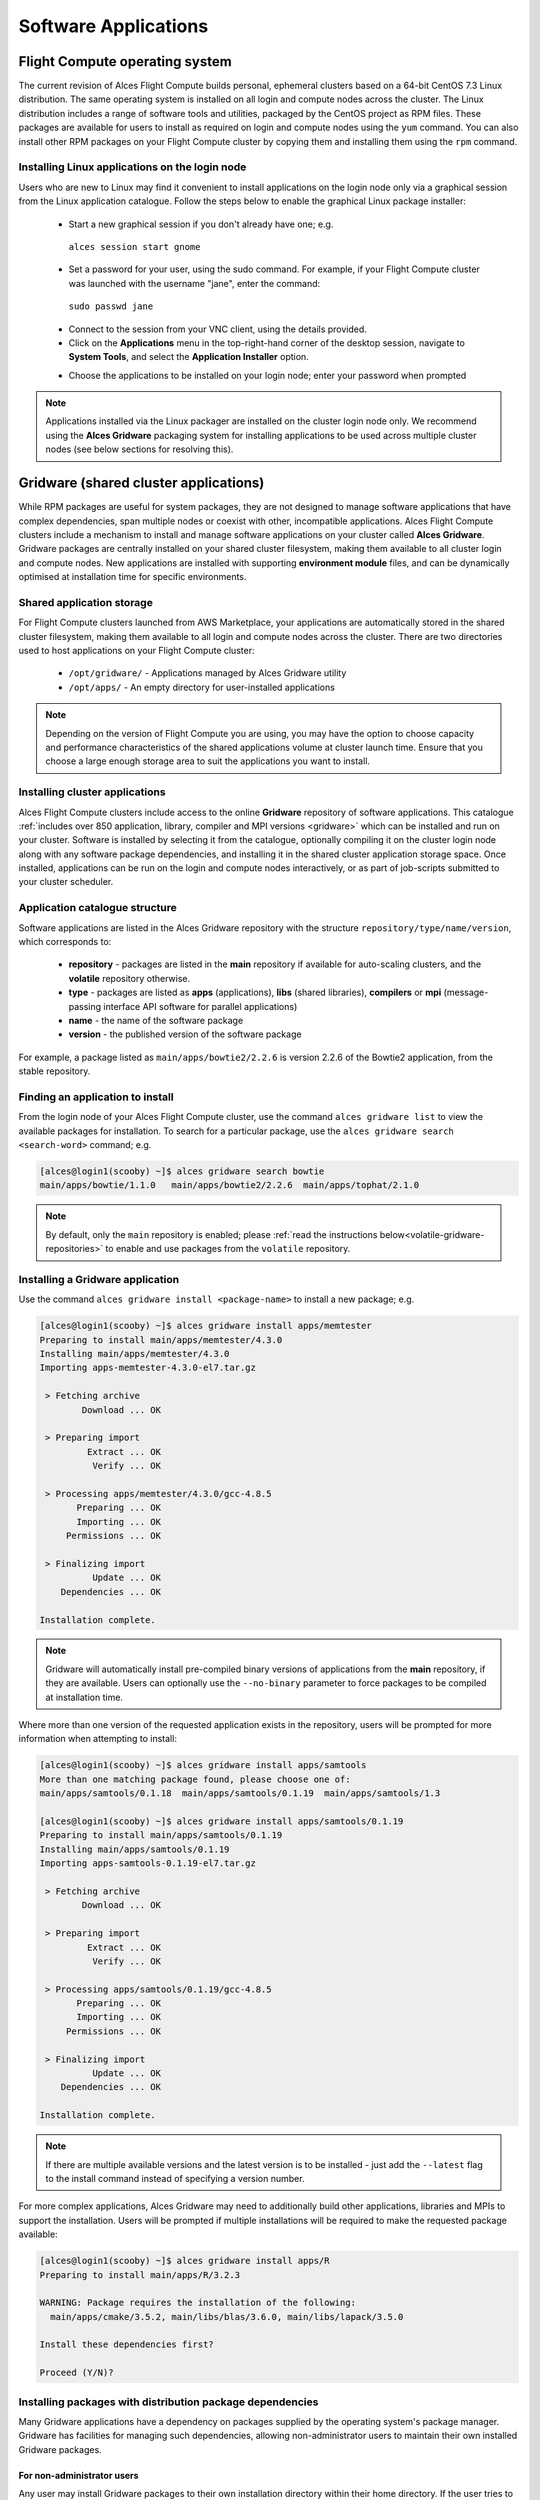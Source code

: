 .. _apps:

Software Applications
#####################

Flight Compute operating system
===============================

The current revision of Alces Flight Compute builds personal, ephemeral clusters based on a 64-bit CentOS 7.3 Linux distribution. The same operating system is installed on all login and compute nodes across the cluster. The Linux distribution includes a range of software tools and utilities, packaged by the CentOS project as RPM files. These packages are available for users to install as required on login and compute nodes using the ``yum`` command. You can also install other RPM packages on your Flight Compute cluster by copying them and installing them using the ``rpm`` command. 

Installing Linux applications on the login node
-----------------------------------------------

Users who are new to Linux may find it convenient to install applications on the login node only via a graphical session from the Linux application catalogue. Follow the steps below to enable the graphical Linux package installer:

 - Start a new graphical session if you don't already have one; e.g. 
 
  ``alces session start gnome``

 - Set a password for your user, using the sudo command. For example, if your Flight Compute cluster was launched with the username "jane", enter the command:
 
  ``sudo passwd jane``
  
 - Connect to the session from your VNC client, using the details provided.
 - Click on the **Applications** menu in the top-right-hand corner of the desktop session, navigate to **System Tools**, and select the **Application Installer** option.
 
 .. image:: graphicalappinstaller.jpg
     :alt: Launch software packager
 
 - Choose the applications to be installed on your login node; enter your password when prompted

 .. image:: appinstaller.jpg
     :alt: Launch software packager

.. note:: Applications installed via the Linux packager are installed on the cluster login node only. We recommend using the **Alces Gridware** packaging system for installing applications to be used across multiple cluster nodes (see below sections for resolving this). 


Gridware (shared cluster applications)
======================================
While RPM packages are useful for system packages, they are not designed to manage software applications that have complex dependencies, span multiple nodes or coexist with other, incompatible applications. Alces Flight Compute clusters include a mechanism to install and manage software applications on your cluster called **Alces Gridware**. Gridware packages are centrally installed on your shared cluster filesystem, making them available to all cluster login and compute nodes. New applications are installed with supporting **environment module** files, and can be dynamically optimised at installation time for specific environments. 

Shared application storage
--------------------------

For Flight Compute clusters launched from AWS Marketplace, your applications are automatically stored in the shared cluster filesystem, making them available to all login and compute nodes across the cluster. There are two directories used to host applications on your Flight Compute cluster:

 - ``/opt/gridware/`` - Applications managed by Alces Gridware utility
 - ``/opt/apps/`` - An empty directory for user-installed applications

.. note:: Depending on the version of Flight Compute you are using, you may have the option to choose capacity and performance characteristics of the shared applications volume at cluster launch time. Ensure that you choose a large enough storage area to suit the applications you want to install.

Installing cluster applications
-------------------------------

Alces Flight Compute clusters include access to the online **Gridware** repository of software applications. This catalogue :ref:`includes over 850 application, library, compiler and MPI versions <gridware>` which can be installed and run on your cluster. Software is installed by selecting it from the catalogue, optionally compiling it on the cluster login node along with any software package dependencies, and installing it in the shared cluster application storage space. Once installed, applications can be run on the login and compute nodes interactively, or as part of job-scripts submitted to your cluster scheduler. 

Application catalogue structure
-------------------------------

Software applications are listed in the Alces Gridware repository with the structure ``repository/type/name/version``, which corresponds to:

 - **repository** - packages are listed in the **main** repository if available for auto-scaling clusters, and the **volatile** repository otherwise. 
 - **type** - packages are listed as **apps** (applications), **libs** (shared libraries), **compilers** or **mpi** (message-passing interface API software for parallel applications)
 - **name** - the name of the software package
 - **version** - the published version of the software package

For example, a package listed as ``main/apps/bowtie2/2.2.6`` is version 2.2.6 of the Bowtie2 application, from the stable repository. 

Finding an application to install
---------------------------------

From the login node of your Alces Flight Compute cluster, use the command ``alces gridware list`` to view the available packages for installation. To search for a particular package, use the ``alces gridware search <search-word>`` command; e.g. 

.. code:: bash

    [alces@login1(scooby) ~]$ alces gridware search bowtie
    main/apps/bowtie/1.1.0   main/apps/bowtie2/2.2.6  main/apps/tophat/2.1.0

.. note:: By default, only the ``main`` repository is enabled; please :ref:`read the instructions below<volatile-gridware-repositories>` to enable and use packages from the ``volatile`` repository. 


Installing a Gridware application
---------------------------------
 
Use the command ``alces gridware install <package-name>`` to install a new package; e.g.

.. code:: bash

	[alces@login1(scooby) ~]$ alces gridware install apps/memtester
	Preparing to install main/apps/memtester/4.3.0
	Installing main/apps/memtester/4.3.0
	Importing apps-memtester-4.3.0-el7.tar.gz
	
	 > Fetching archive
	        Download ... OK
	
	 > Preparing import
	         Extract ... OK
	          Verify ... OK
	
	 > Processing apps/memtester/4.3.0/gcc-4.8.5
	       Preparing ... OK
	       Importing ... OK
	     Permissions ... OK
	
	 > Finalizing import
	          Update ... OK
	    Dependencies ... OK
	
	Installation complete.

.. note:: Gridware will automatically install pre-compiled binary versions of applications from the **main** repository, if they are available. Users can optionally use the ``--no-binary`` parameter to force packages to be compiled at installation time. 

Where more than one version of the requested application exists in the repository, users will be prompted for more information when attempting to install:

.. code:: bash

    [alces@login1(scooby) ~]$ alces gridware install apps/samtools
    More than one matching package found, please choose one of:
    main/apps/samtools/0.1.18  main/apps/samtools/0.1.19  main/apps/samtools/1.3
    
    [alces@login1(scooby) ~]$ alces gridware install apps/samtools/0.1.19
    Preparing to install main/apps/samtools/0.1.19
    Installing main/apps/samtools/0.1.19
    Importing apps-samtools-0.1.19-el7.tar.gz
        
     > Fetching archive
            Download ... OK
    
     > Preparing import
             Extract ... OK
              Verify ... OK
    
     > Processing apps/samtools/0.1.19/gcc-4.8.5
           Preparing ... OK
           Importing ... OK
         Permissions ... OK
    
     > Finalizing import
              Update ... OK
        Dependencies ... OK
    
    Installation complete.

.. note:: If there are multiple available versions and the latest version is to be installed - just add the ``--latest`` flag to the install command instead of specifying a version number.

For more complex applications, Alces Gridware may need to additionally build other applications, libraries and MPIs to support the installation. Users will be prompted if multiple installations will be required to make the requested package available:

.. code:: bash

    [alces@login1(scooby) ~]$ alces gridware install apps/R
    Preparing to install main/apps/R/3.2.3
    
    WARNING: Package requires the installation of the following:
      main/apps/cmake/3.5.2, main/libs/blas/3.6.0, main/libs/lapack/3.5.0
    
    Install these dependencies first?
    
    Proceed (Y/N)?

Installing packages with distribution package dependencies
----------------------------------------------------------

Many Gridware applications have a dependency on packages supplied by the operating system's package manager. Gridware has facilities for managing such dependencies, allowing non-administrator users to maintain their own installed Gridware packages.

For non-administrator users
^^^^^^^^^^^^^^^^^^^^^^^^^^^

Any user may install Gridware packages to their own installation directory within their home directory. If the user tries to install a Gridware package that has a dependency on an operating system package, then Gridware will try to install the package using the following rules:

 - If the system package is already installed, no further action is taken.
 - If the system administrator has whitelisted the user, then Gridware will install the system package.
 - If the system administrator has whitelisted the Gridware repository from which the Gridware package is being installed, then Gridware will install the system package.
 - If the system administrator has whitelisted, or already approved installation of, the system package (perhaps elsewhere in the cluster), then Gridware will install the system package.
 - If none of the above conditions are met, then Gridware will raise a package installation request with the system administrator and display an error message to the user. The administrator can choose to install the package or reject the request.

 The error message will be similar to the following:

 .. code::

   > Permission denied when trying to install tbb-devel
   > Some packages failed to install. A request has been filed with your system administrator.

 Users can be notified by email when their package requests are granted, by setting the value of ``:user_email`` in ``~/gridware/etc/gridware.yml`` to their email address:

.. code:: yaml

  ################################################################################
  ##
  ## Alces Clusterware - Gridware packager configuration
  ## Copyright (c) 2017 Alces Software Ltd
  ##
  ################################################################################
  ---
  :repo_paths:
  # - /home/alces/gridware/repos/example
  :user_email: someone@example.com

Once the requested packages have been installed, users can load its module and use the software, as described below.


For administrator users
^^^^^^^^^^^^^^^^^^^^^^^

Administrator (root) users are able to view, action or reject package installation requests using the ``alces gridware requests`` commands.

``alces gridware requests list`` shows a table of all pending requests, including the user who made the request, the Gridware package they are installing and the repository from which it comes, and the operating system package required.

.. code::

  [root@login1(scooby) ~]# alces gridware requests list
  +--------+------------------+----------------+----------------------------------------------+---------------------------+
  |                                             Pending installation requests                                             |
  +--------+------------------+----------------+----------------------------------------------+---------------------------+
  | User   | Gridware package | Distro package | Repo path                                    | Date                      |
  +--------+------------------+----------------+----------------------------------------------+---------------------------+
  | fn2187 | bowtie2          | tbb-devel      | /opt/clusterware/var/lib/gridware/repos/main | 2017-10-10 11:45:52 +0000 |
  +--------+------------------+----------------+----------------------------------------------+---------------------------+

``alces gridware requests install`` will iterate through each pending request and prompt the administrator to install, skip or delete each. Using the ``--yes`` option will automatically approve and install all pending requests.

.. code:: bash

  [root@login1(scooby) ~]# alces gridware requests install
  > Processing 1 installation request
  User fn2187 wants to install package tbb-devel. (I)nstall, install (A)ll, (S)kip, (D)elete?
  i
    (1/1) Installing tbb-devel on behalf of fn2187 ... Done

Email notifications of pending requests will be sent to the email address configured as ``cw_GRIDWARE_admin_email`` in the configuration file at ``/opt/clusterware/etc/gridware.rc``, if an address is given.

Whitelisting
^^^^^^^^^^^^

Gridware allows administrators to pre-approve, or whitelist, certain users, packages and repos, so that operating system package installation can happen automatically. The whitelist is stored in a YAML file ``/opt/gridware/etc/whitelist.yml`` and is shared across the cluster.

.. code:: yaml

  ---
  :users:
  - alces
  :packages:
  - tbb-devel
  :repos: []

Adding a user to the list under ``:users`` will give that user permission to install any operating system package that is a dependency of a Gridware package.

Adding the name of an operating system package to the list under ``:packages`` will mean that any user can install that package if it is a dependency of a Gridware package. When an administrator manually approves installation of a package, it is also added to this list. In this way, users are able to request approval once and then install the prerequisites for their software on any node in the cluster.

Adding the filesystem path to a Gridware repository to the ``:repos`` list will mean that *all* dependencies of *any* Gridware package in that repo can be installed by *any* user. Adding the path to the main Gridware repository here (usually ``/opt/clusterware/var/lib/gridware/repos/main``) will mean that permission to install operating system packages will automatically be granted to all users when installing Gridware packages from that repository.

.. _volatile-gridware-repositories:

Volatile Gridware repositories
------------------------------

Applications packaged in the ``main`` repository are tested to support automatic dependency resolution, enabling support for auto-scaling clusters where compute nodes may be sourced from the AWS spot market. This allows Linux distribution dependencies to be satisfied dynamically at ``module load`` time, ensuring that software applications execute correctly whenever they are run. For access to a larger catalogue of software, users can additionally enable the ``volatile`` software repository. Once enabled, advanced users can access the full list of available applications by choosing software along with any dependencies to install from the combined package list. 

.. note:: Users installing applications from the ``volatile`` repo should either ensure that auto-scaling is disabled for their user environment, or make use of Flight customization features to ensure that software package dependencies are resolved for new compute nodes joining the cluster after applications have been installed. 

To enable volatile repositories, edit the ``/opt/gridware/etc/gridware.yml`` YAML file and un-comment the volatile repository by removing the ``#`` symbol at the start of line 11. Alternatively, users can enable the repository by using the following command:

.. code:: bash

   sed -i 's?^# - /opt/clusterware/var/lib/gridware/repos/volatile? - /opt/clusterware/var/lib/gridware/repos/volatile?g' /opt/gridware/etc/gridware.yml

Finally, run the ``alces gridware update`` command to refresh the application catalogue. 

When installing packages from the volatile repo, users must resolve any dependencies before applications can be successfully installed. The Gridware packager will report any issues when attempting to install software from the volatile repo. The example below shows installation of the "beast" bioinformatics tool, which requires a Java Development Kit (JDK) to build:

.. code:: bash

    [alces@login1(scooby) ~]$ alces gridware install volatile/apps/beast/1.7.5
    Preparing to install volatile/apps/beast/1.7.5
    Installing volatile/apps/beast/1.7.5
    
     > Preparing package sources
            Download --> beast-1.7.5.tgz ... OK
              Verify --> beast-1.7.5.tgz ... OK
    
     > Preparing for installation
               Mkdir ... OK (/var/cache/gridware/src/apps/beast/1.7.5/gcc-4.8.5)
             Extract ... OK
    
     > Proceeding with installation
             Compile ... ERROR: Package compilation failed
    
       Extract of compilation script error output:
       > In file included from NucleotideLikelihoodCore.c:2:0:
       > NucleotideLikelihoodCore.h:7:17: fatal error: jni.h: No such file or directory
       > #include <jni.h>
       > ^
       > compilation terminated.
       > make: *** [NucleotideLikelihoodCore.o] Error 1
    [alces@login1(scooby) ~]$ 
    
The YUM utility can be used to identify any system packages which may satisfy build dependencies; e.g. 

.. code:: bash

    [alces@login1(scooby) ~]$ yum provides */jni.h
    Loaded plugins: fastestmirror
    Loading mirror speeds from cached hostfile
     * base: ftp.heanet.ie
     * extras: ftp.heanet.ie
     * updates: ftp.heanet.ie
    extras/7/x86_64/filelists_db                                                           | 296 kB  00:00:00
    updates/7/x86_64/filelists_db                                                          | 3.1 MB  00:00:00
    1:java-1.6.0-openjdk-devel-1.6.0.36-1.13.8.1.el7_1.x86_64 : OpenJDK Development Environment
    Repo        : base
    Matched from:
    Filename    : /usr/lib/jvm/java-1.6.0-openjdk-1.6.0.36.x86_64/include/jni.h

    [alces@login1(scooby) ~]$
    
Installing any dependencies may allow the software application to be installed as desired; e.g.

.. code:: bash

    [alces@login1(scooby) ~]$ module load services/pdsh
    [alces@login1(scooby) ~]$ pdsh -g cluster 'sudo yum -y -e0 install java-1.8.0-openjdk-devel'
    Resolving Dependencies
    --> Running transaction check
    ---> Package java-1.8.0-openjdk-devel.x86_64 1:1.8.0.91-0.b14.el7_2 will be installed
    --> Processing Dependency: java-1.8.0-openjdk = 1:1.8.0.91-0.b14.el7_2 for package: 1:java-1.8.0-openjdk-devel-1.8.0.91-0.b14.el7_2.x86_64
    --> Processing Dependency: libawt_xawt.so(SUNWprivate_1.1)(64bit) for package: 1:java-1.8.0-openjdk-devel-1.8.0.91-0.b14.el7_2.x86_64
    --> Processing Dependency: libawt_xawt.so()(64bit) for package: 1:java-1.8.0-openjdk-devel-1.8.0.91-0.b14.el7_2.x86_64
    --> Finished Dependency Resolution
    
    Dependencies Resolved
    
    ==============================================================================================================
     Package                            Arch             Version                          Repository         Size
    ==============================================================================================================
    Installing:
     java-1.8.0-openjdk-devel           x86_64           1:1.8.0.91-0.b14.el7_2           updates           9.7 M
    Installing for dependencies:
     java-1.8.0-openjdk                 x86_64           1:1.8.0.91-0.b14.el7_2           updates           219 k
     ttmkfdir                           x86_64           3.0.9-42.el7                     base               48 k
     xorg-x11-fonts-Type1               noarch           7.5-9.el7                        base              521 k
    
    Transaction Summary
    ==============================================================================================================
    Install  1 Package (+3 Dependent packages)
    
    Total download size: 11 M
    Installed size: 42 M
    Is this ok [y/d/N]: y
    Running transaction
    Installed:
      java-1.8.0-openjdk-devel.x86_64 1:1.8.0.91-0.b14.el7_2
    
    Dependency Installed:
      java-1.8.0-openjdk.x86_64 1:1.8.0.91-0.b14.el7_2               ttmkfdir.x86_64 0:3.0.9-42.el7
      xorg-x11-fonts-Type1.noarch 0:7.5-9.el7
    
    Complete!

    [alces@login1(scooby) ~]$ alces gridware install volatile/apps/beast/1.7.5
    Preparing to install volatile/apps/beast/1.7.5
    Installing volatile/apps/beast/1.7.5
    
    WARNING: Build directory already exists:
      /var/cache/gridware/src/apps/beast/1.7.5/gcc-4.8.5
    
    Proceed with a clean?
    
    Proceed (Y/N)? y
               Clean ... OK
    
     > Preparing package sources
            Download --> beast-1.7.5.tgz ... SKIP (Existing source file detected)
              Verify --> beast-1.7.5.tgz ... OK
    
     > Preparing for installation
               Mkdir ... OK (/var/cache/gridware/src/apps/beast/1.7.5/gcc-4.8.5)
             Extract ... OK
    
     > Proceeding with installation
             Compile ... OK
               Mkdir ... OK (/opt/gridware/depots/b7e5f115/el7/pkg/apps/beast/1.7.5/gcc-4.8.5)
             Install ... OK
              Module ... OK
    
    Installation complete.


Installing packages from a depot
--------------------------------

Alces Flight Compute clusters also support collated application depots which are preconfigured to include specific suites of applications for particular purposes. Depots can be used for the following purposes:

 - Creating a set of applications for a particular purpose (e.g. Bioinformatics, Engineering or Chemistry applications)
 - Collecting optimised applications together; e.g. those built with specialist accelerated compilers
 - Packaging your frequently used applications in a convenient bundle
 - Distributing your commercial applications (as permissible under the terms of the appropriate software license)
 
 To list the available depots for your environment, use the command ``alces gridware depot list``. New depots can be installed using the ``alces gridware depot install <depot-name>`` command; e.g. 
 
.. code:: bash
 
    [alces@login1(scooby) ~]$ alces gridware depot install benchmark
    Installing depot: benchmark
    
     > Initializing depot: benchmark
          Initialize ... OK
    
    Importing mpi-openmpi-1.8.5-el7.tar.gz
    
     > Fetching archive
            Download ... SKIP (Existing source file detected)
    
     > Preparing import
             Extract ... OK
              Verify ... OK
    
     > Processing mpi/openmpi/1.8.5/gcc-4.8.5
           Preparing ... OK
           Importing ... OK
         Permissions ... OK
    
     > Finalizing import
              Update ... OK
        Dependencies ... OK
    
    Importing libs-atlas-3.10.2-el7.tar.gz
    
     > Fetching archive
            Download ... SKIP (Existing source file detected)
    
     > Preparing import
             Extract ... OK
              Verify ... OK
    
     > Processing libs/atlas/3.10.2/gcc-4.8.5
           Preparing ... OK
           Importing ... OK
         Permissions ... OK

     > Finalizing import
              Update ... OK
        Dependencies ... OK
    
     [alces@login1(scooby) ~]$

 
Once installed, enable a new depot using the ``alces gridware depot enable <depot-name>`` command; e.g.
 
.. code:: bash

    [alces@login1(scooby) ~]$ alces gridware depot enable benchmark
    
     > Enabling depot: benchmark
              Enable ... OK

Adding Your Own Application to Gridware
---------------------------------------

It is possible to create a local repository on a Flight system that can be used to install packages which aren't part of Gridware.

.. note: Gridware specialises in building applications from source so usually the file will be a tar file. This guide assumes that the software comes packaged in a tar file for extraction and compilation. 

Create repository for the software application (in this example, testrepo underneath the user's home directory is created)::

    mkdir -p ~/testrepo/pkg
   
The above repository can have multiple applications and versions of these applications inside, simply create the ``application/version`` directory inside the ``pkg`` directory::

   mkdir -p ~/testrepo/pkg/myapplication/1.0/
   
Inside the newly created, the following files will need to be created:

 - ``metadata.yml`` - This contains the application information and installation procedure
 - ``myapplication-1.0.tar.gz.fetch`` - This file contains the URL to the file to be downloaded
 - ``myapplication-1.0.tar.gz.md5sum`` - This file contains the output of ``md5sum myapplication-1.0.tar.gz`` in the format ``dbc02b17f15680c294c1ec9e4d8384h6  myapplication-1.0.tar.gz``

Add the repository to ``/opt/gridware/etc/gridware.yml`` under the ``:repo_paths:`` header ::

    :repo_paths:
    - /opt/gridware/var/lib/gridware/repos/main
    - /home/alces/testrepo

The package will now be available in gridware, check that it's in the output of ``alces gridware list`` before installing it with ``alces gridware install testrepo/myapplication/1.0``.

Below is a metadata.yml template file with some notes for writing it.

.. code:: bash

    :schema: 1
    :title: My Application
    :license: The license for the application (could be BSD or some other open source license)
    :summary: My application runs the calculations I need to get results
    :url: http://myapplication.com/
    :description: |
      My application is used to run the calculations I need to get results. The description of
      the application can be rather long in attempts to fully describe the purpose of the 
      application.
    :group: Application Group (could be Tools, Fluid Dynamics, Bioinformatics, etc)
    :changelog: |
      * Tue Jun 06 2017 - Your Name <your.email@address.com>
        - First created
    :src: myapplication-1.0.tar.gz  (Name of the file that is downloaded, something like application-version.tar.gz to match the .fetch & .md5sum files)
    :src_dir: myapplication-1.0  (Name of the directory created after extracting the above source file)
    :type: apps
    :version: '1.0'
    :compilers:
      gcc:
    :compile: |
      ./configure --prefix=<%= dest_dir %> <%= redirect(:configure) %>
      make <%= redirect(:make) %>
    :install: |
      make install <%= redirect(:install) %>
    :module: |
      setenv ${appcaps}DIR ${appdir}
      setenv ${appcaps}BIN ${appdir}/bin/
      setenv ${appcaps}LIB ${appdir}/lib/
      setenv ${appcaps}SHARE ${appdir}/share/

      prepend-path PATH ${appdir}/bin/
      prepend-path LD_LIBRARY_PATH ${appdir}/lib/

Requesting new applications in Gridware
---------------------------------------

The list of applications available in the Gridware repository expands over time as more software is added and tested on Flight Compute clusters. Wherever possible, software is not removed from the repository, allowing users to rely on applications continuing to be available for a particular release of Alces Flight. New versions of existing applications are also added over time - newly launched Flight Compute clusters automatically use the latest revision of the Gridware repository; use the ``alces gridware update`` command to refresh any running Flight Compute clusters with the latest updates.

.. note:: Gridware automatically updates its package repository every 3 days. 

If you need to use an application that isn't already part of the Alces Gridware project, there are three methods you can use to get access to the application:

 1. Install the application yourself manually (see below). This is a good first step for any new software package, as it will allow you to evaluate its use on a cluster and confirm that it works as expected in  a Flight Compute cluster environment.
 2. `Request the addition of an application via the community support site <http://community.alces-flight.com>`_. Please include as much information about the application as possible in your request to help new users of the package. There is no fee for requesting software via the community support site - this service is provided to benefit users worldwide by providing convenient access to the best open-source software packages available.
 3. If you have an urgent need for a new software package, users can fund consultancy time to have packages added to Gridware repository. Please add details of your funding offer to your enhancement request ticket on the `community support site <http://community.alces-flight.com>`_, and a software engineer will contact you with more details.

.. _modules-environment-management:

Modules environment management
==============================

The `Modules environment management <http://modules.sourceforge.net/>`_ system allows simple configuration of a users' Linux environment across a HPC compute cluster. It allows multiple software applications to be installed together across a group of systems, even if the different applications are incompatible with each other. Modules can also provide basic dependency analysis and resolution for software, helping users to make sure that their applications run correctly. An Alces Flight Compute cluster user can use modules to access the application software they need for running their jobs.

.. note:: Environment modules are included with your Alces Flight Compute cluster for convenience - users are free to use standard Linux configuration methods to setup their environment variables if they prefer. 

Environment modules work by configuring three existing Linux environment variables:

.. code:: bash

    $PATH
    $LD_LIBRARY_PATH
    $MANPATH

By manipulating these variables, the modules system can put application binaries in your path, ensure that compatible library files are in your library path, and setup manual pages for applications. A library of module files is included with your Flight Compute cluster, and is automatically managed by the **Alces Gridware** software packager. 


Using environment modules
-------------------------

Users can view the available environment modules on their Alces Flight Compute cluster by using the ``module avail`` command:

.. code:: bash

    [alces@login1(scooby) ~]$ alces module avail 
     ---  /opt/gridware/benchmark/el7/etc/modules  ---
       apps/hpl/2.1/gcc-4.8.5+openmpi-1.8.5+atlas-3.10.2
       apps/imb/4.0/gcc-4.8.5+openmpi-1.8.5
       apps/iozone/3.420/gcc-4.8.5
       apps/memtester/4.3.0/gcc-4.8.5
       compilers/gcc/system
       libs/atlas/3.10.2/gcc-4.8.5
       libs/gcc/system
       mpi/openmpi/1.8.5/gcc-4.8.5
       null
     ---  /opt/gridware/local/el7/etc/modules  ---
       compilers/gcc/system
       libs/gcc/system
       null
     ---  /opt/clusterware/etc/modules  ---
       null
       services/aws
       services/gridscheduler
     ---  /opt/apps/etc/modules  ---
       null

To load a new module for the current session, use the ``alces module load <module-name>`` command; any dependant modules will also be loaded automatically:

.. code:: bash

    [alces@login1(scooby) ~]$ alces module load apps/memtester
    apps/memtester/4.3.0/gcc-4.8.5
     | -- libs/gcc/system
     |    * --> OK
     |
     OK

.. note:: Module names will auto-complete if you type the first few letters, then press the **<TAB>** button on your keyboard. 

To unload a module file for the current session, use the ``alces module unload <module name>`` command. To allow users to configure specific versions of applications, the ``alces module unload`` command does not perform dependency analysis. 

.. code:: bash

    [alces@login1(scooby) ~]$ alces module unload apps/memtester
              apps/memtester/4.3.0/gcc-4.8.5 ... UNLOADING --> OK
              

Module files can be loaded interactively at the command-line or graphical desktop on both login and compute nodes in your cluster. They can also be loaded as part of a job-script submitted to the cluster job-scheduler. 

Applications that have Linux distribution dependencies will trigger installation of any required packages when their module is loaded on compute nodes for the first time. This allows newly launched nodes (e.g. in an auto-scaling cluster) to automatically resolve and install any dependencies without user intervention. 

.. note:: Automatic dependency installation can occasionally cause a brief delay at module load time when an application is run on a new compute node for the first time. 


Application specific variables
------------------------------

As well as the default environment variables (``$PATH, $LD_LIBRARY_PATH, $MANPATH``), modules included with Alces Flight Compute clusters also provide a number of additional Linux environment variables which are specific to the application being loaded. For example, to help users locate the application installation directory, the following variables are set automatically after loading a named module file:

 - ``{APP-NAME}DIR`` - the location of the base application directory
     e.g. for the **HPL** application, the variable ``$HPLDIR`` contains the base location of the HPL application
 - ``{APP-NAME}BIN`` - the location of the application directory holding executable binaries
     e.g. for the **HPL** application, the variable ``$HPLBIN`` contains the location of binary files for HPL
 - ``{APP-NAME}EXAMPLES`` - the location of example files packaged with the application
     e.g. for the **HPL** application, the variable ``$HPLEXAMPLES`` contains an example HPL.dat file
     
     
You can use the ``alces module display <module-name>`` command to view all the environment variables that will be created when loading the module file for an application. 


Viewing application license information
---------------------------------------

The open-source community forms the life-blood of computer-aided scientific research across the world, with software developers creating and publishing their work for free in order to help others. This collaborative model relies on the kindness and dedication of individuals, public and private organisations and independent research groups in taking the time to develop and publish their software for the benefit of us all. Users of open-source software have a responsibility to obey the licensing terms, credit the original authors and follow their shining example by contributing back to the community where possible - either in the form of new software, feedback and bug-reports for the packages you use and highlighting software usage in your research papers and publications. 

Applications installed by your Alces Flight Compute cluster include a module file that details the license type and original source URL for the package. Use the ``alces display <module-name>`` command to view this information:

.. code:: bash

    [alces@login1(scooby) ~]$ alces module display apps/hpl
    -------------------------------------------------------------------
    /opt/gridware/benchmark/el7/etc/modules/apps/hpl/2.1/gcc-4.8.5+openmpi-1.8.5+atlas-3.10.2:
    
    module-whatis
    
                Title: HPL
              Summary: A Portable Implementation of the High-Performance Linpack Benchmark for Distributed-Memory Computers
              License: Modified Free http://www.netlib.org/benchmark/hpl/copyright.html
                Group: Benchmarks
                  URL: http://www.netlib.org/benchmark/hpl/
    
                 Name: hpl
              Version: 2.1
               Module: apps/hpl/2.1/gcc-4.8.5+openmpi-1.8.5+atlas-3.10.2
          Module path: /opt/gridware/depots/1a995914/el7/etc/modules/apps/hpl/2.1/gcc-4.8.5+openmpi-1.8.5+atlas-3.10.2
         Package path: /opt/gridware/depots/1a995914/el7/pkg/apps/hpl/2.1/gcc-4.8.5+openmpi-1.8.5+atlas-3.10.2
    
           Repository: git+https://github.com/alces-software/packager-base.git@unknown
              Package: apps/hpl/2.1@9839698b
          Last update: 2016-05-05
    
              Builder: root@9bc1b720b60a
           Build date: 2016-05-05T17:16:55
        Build modules: mpi/openmpi/1.8.5/gcc-4.8.5, libs/atlas/3.10.2/gcc-4.8.5
             Compiler: compilers/gcc/system
               System: Linux 3.19.0-30-generic x86_64
                 Arch: Intel(R) Xeon(R) CPU @ 2.30GHz, 1x1 (29028551)
         Dependencies: libs/gcc/system (using: libs/gcc/system)
                       mpi/openmpi/1.8.5/gcc-4.8.5 (using: mpi/openmpi/1.8.5/gcc-4.8.5)
    
    For further information, execute:
        module help apps/hpl/2.1/gcc-4.8.5+openmpi-1.8.5+atlas-3.10.2
    
    -------------------------------------------------------------------
    
.. note:: Please remember to credit open-source contributors by providing a URL to the supporting project along with your research papers and publications.


Configuring modules for your default session
--------------------------------------------

The ``alces module load`` command configures your current session only - when a user logs out of the cluster or starts a new session, they are returned to their initial set of modules. This is often preferable for users wanting to include ``alces module load`` commands in their cluster job-scripts, but it is also possible to instruct environment modules to configure the default login environment so modules are automatically loaded at every login.

Use the ``alces module initadd <module-file>`` command to add a software package to the list of automatically loaded modules. The ``alces module initrm <module-file`` command will remove an application from the list of automatically loaded modules; the ``alces module initlist`` command will display what applications are currently set to automatically load on login.

.. note:: Commands to submit jobs to your cluster job-scheduler are automatically included in your users' **$PATH** via a ``services/`` module. If you unload this module or remove it from your list of automatically-loaded modules, you may not be able to submit jobs to the cluster scheduler.


Manually installing applications on your cluster
================================================

Your Alces Flight Compute cluster also allows manual installation of software applications into the ``/opt/apps/`` directory. This is useful for commercial applications that you purchase, and for software which you've written yourself or at your business or institution. Your Flight Compute cluster runs standard CentOS7, and should be compatible with any application tested on a CentOS, Scientific Linux or RedHat Enterprise Linux 7 distribution. It is often possible to run applications designed to run on other distributions with minimal modifications. 

Install new applications into a sub-directory of the ``/opt/apps/`` directory - this location is available on both login and compute nodes, allowing software to be run across your cluster. A example environment module tree is also included for use with manually installed applications - add new modules into the ``/opt/apps/etc/modules/`` directory to be included here. Documentation on creating your own module files `is available here <http://modules.sourceforge.net/man/modulefile.html>`_. 
